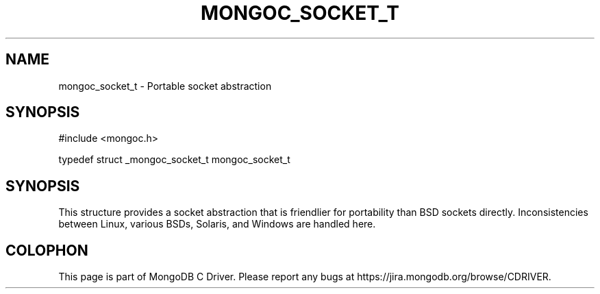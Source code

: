 .\" This manpage is Copyright (C) 2016 MongoDB, Inc.
.\" 
.\" Permission is granted to copy, distribute and/or modify this document
.\" under the terms of the GNU Free Documentation License, Version 1.3
.\" or any later version published by the Free Software Foundation;
.\" with no Invariant Sections, no Front-Cover Texts, and no Back-Cover Texts.
.\" A copy of the license is included in the section entitled "GNU
.\" Free Documentation License".
.\" 
.TH "MONGOC_SOCKET_T" "3" "2016\(hy10\(hy19" "MongoDB C Driver"
.SH NAME
mongoc_socket_t \- Portable socket abstraction
.SH "SYNOPSIS"

.nf
.nf
#include <mongoc.h>

typedef struct _mongoc_socket_t mongoc_socket_t
.fi
.fi

.SH "SYNOPSIS"

This structure provides a socket abstraction that is friendlier for portability than BSD sockets directly. Inconsistencies between Linux, various BSDs, Solaris, and Windows are handled here.


.B
.SH COLOPHON
This page is part of MongoDB C Driver.
Please report any bugs at https://jira.mongodb.org/browse/CDRIVER.